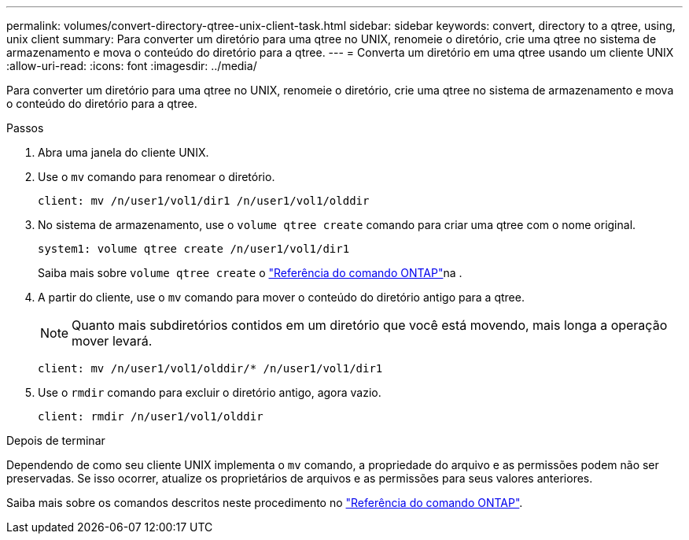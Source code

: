---
permalink: volumes/convert-directory-qtree-unix-client-task.html 
sidebar: sidebar 
keywords: convert, directory to a qtree, using, unix client 
summary: Para converter um diretório para uma qtree no UNIX, renomeie o diretório, crie uma qtree no sistema de armazenamento e mova o conteúdo do diretório para a qtree. 
---
= Converta um diretório em uma qtree usando um cliente UNIX
:allow-uri-read: 
:icons: font
:imagesdir: ../media/


[role="lead"]
Para converter um diretório para uma qtree no UNIX, renomeie o diretório, crie uma qtree no sistema de armazenamento e mova o conteúdo do diretório para a qtree.

.Passos
. Abra uma janela do cliente UNIX.
. Use o `mv` comando para renomear o diretório.
+
[listing]
----
client: mv /n/user1/vol1/dir1 /n/user1/vol1/olddir
----
. No sistema de armazenamento, use o `volume qtree create` comando para criar uma qtree com o nome original.
+
[listing]
----
system1: volume qtree create /n/user1/vol1/dir1
----
+
Saiba mais sobre `volume qtree create` o link:https://docs.netapp.com/us-en/ontap-cli/volume-qtree-create.html["Referência do comando ONTAP"^]na .

. A partir do cliente, use o `mv` comando para mover o conteúdo do diretório antigo para a qtree.
+
[NOTE]
====
Quanto mais subdiretórios contidos em um diretório que você está movendo, mais longa a operação mover levará.

====
+
[listing]
----
client: mv /n/user1/vol1/olddir/* /n/user1/vol1/dir1
----
. Use o `rmdir` comando para excluir o diretório antigo, agora vazio.
+
[listing]
----
client: rmdir /n/user1/vol1/olddir
----


.Depois de terminar
Dependendo de como seu cliente UNIX implementa o `mv` comando, a propriedade do arquivo e as permissões podem não ser preservadas. Se isso ocorrer, atualize os proprietários de arquivos e as permissões para seus valores anteriores.

Saiba mais sobre os comandos descritos neste procedimento no link:https://docs.netapp.com/us-en/ontap-cli/["Referência do comando ONTAP"^].
